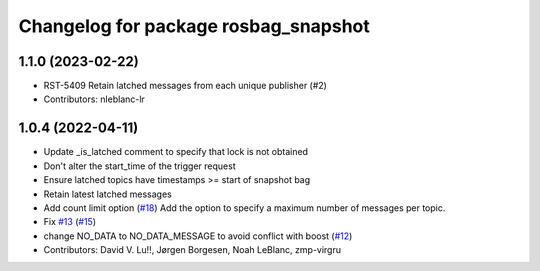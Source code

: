 ^^^^^^^^^^^^^^^^^^^^^^^^^^^^^^^^^^^^^
Changelog for package rosbag_snapshot
^^^^^^^^^^^^^^^^^^^^^^^^^^^^^^^^^^^^^

1.1.0 (2023-02-22)
------------------
* RST-5409 Retain latched messages from each unique publisher (#2)
* Contributors: nleblanc-lr

1.0.4 (2022-04-11)
------------------
* Update _is_latched comment to specify that lock is not obtained
* Don't alter the start_time of the trigger request
* Ensure latched topics have timestamps >= start of snapshot bag
* Retain latest latched messages
* Add count limit option (`#18 <https://github.com/locusrobotics/rosbag_snapshot/issues/18>`_)
  Add the option to specify a maximum number of messages per topic.
* Fix `#13 <https://github.com/locusrobotics/rosbag_snapshot/issues/13>`_ (`#15 <https://github.com/locusrobotics/rosbag_snapshot/issues/15>`_)
* change NO_DATA to NO_DATA_MESSAGE to avoid conflict with boost (`#12 <https://github.com/locusrobotics/rosbag_snapshot/issues/12>`_)
* Contributors: David V. Lu!!, Jørgen Borgesen, Noah LeBlanc, zmp-virgru
